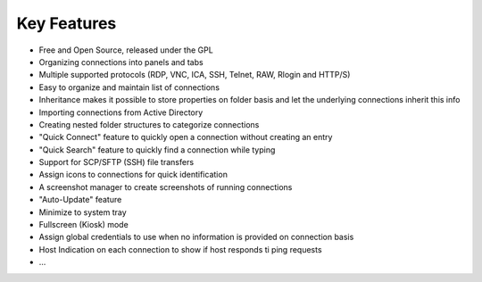 ************
Key Features
************

- Free and Open Source, released under the GPL
- Organizing connections into panels and tabs
- Multiple supported protocols (RDP, VNC, ICA, SSH, Telnet, RAW, Rlogin and HTTP/S)
- Easy to organize and maintain list of connections
- Inheritance makes it possible to store properties on folder basis and let the underlying connections inherit this info
- Importing connections from Active Directory
- Creating nested folder structures to categorize connections
- "Quick Connect" feature to quickly open a connection without creating an entry
- "Quick Search" feature to quickly find a connection while typing
- Support for SCP/SFTP (SSH) file transfers
- Assign icons to connections for quick identification
- A screenshot manager to create screenshots of running connections
- "Auto-Update" feature
- Minimize to system tray
- Fullscreen (Kiosk) mode
- Assign global credentials to use when no information is provided on connection basis
- Host Indication on each connection to show if host responds ti ping requests
- ...